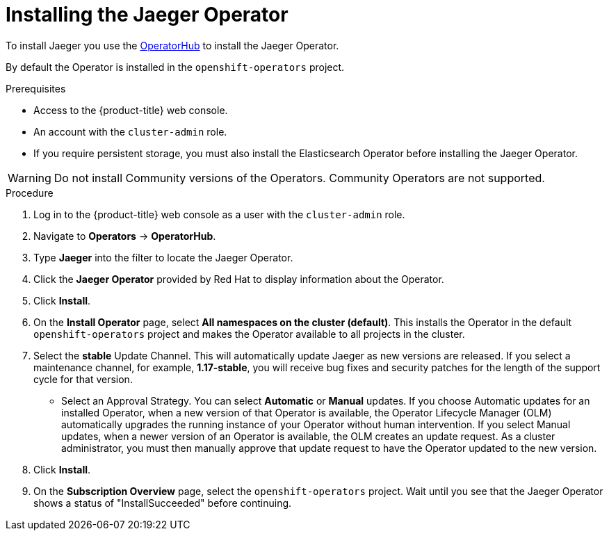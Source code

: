 ////
This PROCEDURE module included in the following assemblies:
- service_mesh/v1x/installing-ossm.adoc
- rhbjaeger-installation.adoc
////

[id="jaeger-operator-install_{context}"]
= Installing the Jaeger Operator

To install Jaeger you use the link:https://operatorhub.io/[OperatorHub] to install the Jaeger Operator.

By default the Operator is installed in the `openshift-operators` project.

.Prerequisites
* Access to the {product-title} web console.
* An account with the `cluster-admin` role.
* If you require persistent storage, you must also install the Elasticsearch Operator before installing the Jaeger Operator.

[WARNING]
====
Do not install Community versions of the Operators. Community Operators are not supported.
====

.Procedure

. Log in to the {product-title} web console as a user with the `cluster-admin` role.

. Navigate to *Operators* -> *OperatorHub*.

. Type *Jaeger* into the filter to locate the Jaeger Operator.

. Click the *Jaeger Operator* provided by Red Hat to display information about the Operator.

. Click *Install*.

. On the *Install Operator* page, select *All namespaces on the cluster (default)*. This installs the Operator in the default `openshift-operators` project and makes the Operator available to all projects in the cluster.

. Select the *stable* Update Channel. This will automatically update Jaeger as new versions are released.  If you select a maintenance channel, for example, *1.17-stable*, you will receive bug fixes and security patches for the length of the support cycle for that version.

* Select an Approval Strategy. You can select *Automatic* or *Manual* updates. If you choose Automatic updates for an installed Operator, when a new version of that Operator is available, the Operator Lifecycle Manager (OLM) automatically upgrades the running instance of your Operator without human intervention. If you select Manual updates, when a newer version of an Operator is available, the OLM creates an update request. As a cluster administrator, you must then manually approve that update request to have the Operator updated to the new version.

. Click *Install*.

. On the *Subscription Overview* page, select the `openshift-operators` project. Wait until you see that the Jaeger Operator shows a status of "InstallSucceeded" before continuing.
